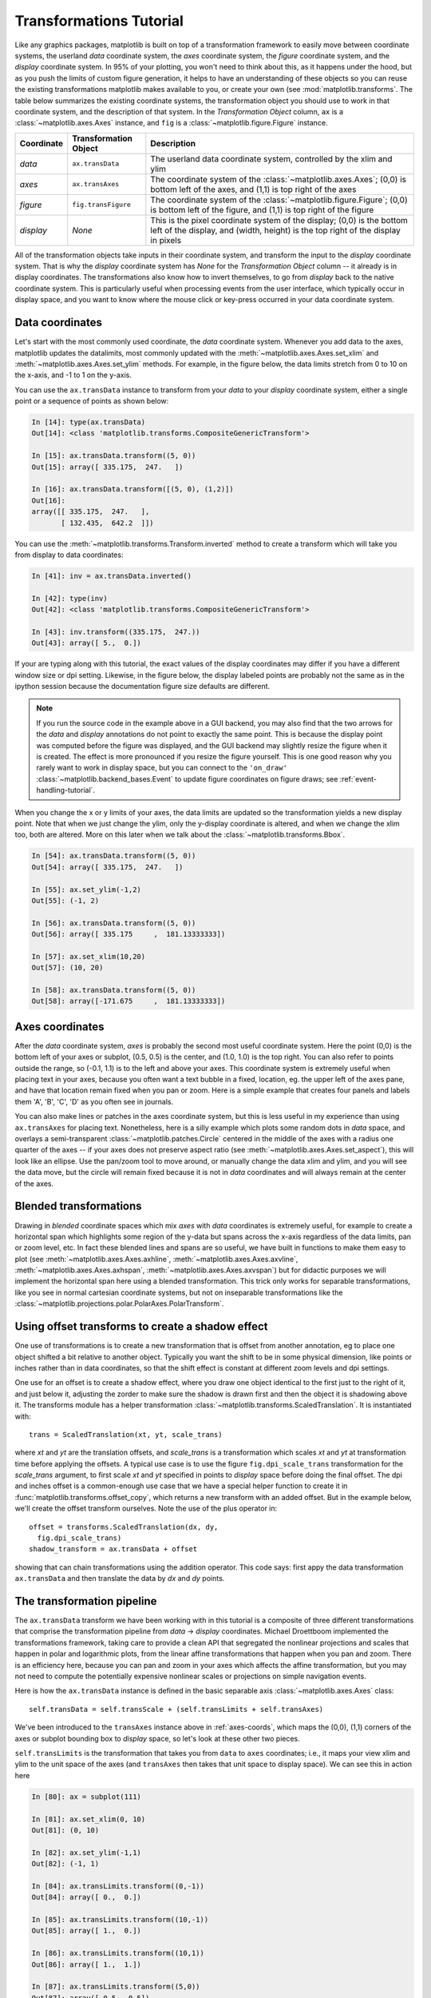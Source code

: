 .. _transformstutorial:

**************************
Transformations Tutorial
**************************

Like any graphics packages, matplotlib is built on top of a
transformation framework to easily move between coordinate systems,
the userland `data` coordinate system, the `axes` coordinate system,
the `figure` coordinate system, and the `display` coordinate system.
In 95% of your plotting, you won't need to think about this, as it
happens under the hood, but as you push the limits of custom figure
generation, it helps to have an understanding of these objects so you
can reuse the existing transformations matplotlib makes available to
you, or create your own (see :mod:`matplotlib.transforms`.  The table below summarizes the existing
coordinate systems, the transformation object you should use to work
in that coordinate system, and the description of that system. In the
`Transformation Object` column, ``ax`` is a :class:`~matplotlib.axes.Axes` instance,
and ``fig`` is a :class:`~matplotlib.figure.Figure` instance.

==========  =====================  ==============================================================================================================================================================
Coordinate  Transformation Object  Description
==========  =====================  ==============================================================================================================================================================
`data`      ``ax.transData``       The userland data coordinate system, controlled by the xlim and ylim
`axes`      ``ax.transAxes``       The coordinate system of the :class:`~matplotlib.axes.Axes`; (0,0) is bottom left of the axes, and (1,1) is top right of the axes
`figure`    ``fig.transFigure``    The coordinate system of the :class:`~matplotlib.figure.Figure`; (0,0) is bottom left of the figure, and (1,1) is top right of the figure
`display`   `None`                 This is the pixel coordinate system of the display; (0,0) is the bottom left of the display, and (width, height) is the top right of the display in pixels
==========  =====================  ==============================================================================================================================================================


All of the transformation objects take inputs in their coordinate
system, and transform the input to the `display` coordinate system.
That is why the `display` coordinate system has `None` for the
`Transformation Object` column -- it already is in display
coordinates.  The transformations also know how to invert themselves,
to go from `display` back to the native coordinate system.  This is
particularly useful when processing events from the user interface,
which typically occur in display space, and you want to know where the
mouse click or key-press occurred in your data coordinate system.

.. _data-coords:

Data coordinates
================

Let's start with the most commonly used coordinate, the `data`
coordinate system.  Whenever you add data to the axes, matplotlib
updates the datalimits, most commonly updated with the
:meth:`~matplotlib.axes.Axes.set_xlim` and
:meth:`~matplotlib.axes.Axes.set_ylim` methods.  For example, in the
figure below, the data limits stretch from 0 to 10 on the x-axis, and
-1 to 1 on the y-axis.

.. plot::
   :include-source:

   import numpy as np
   import matplotlib.pyplot as plt

   x = np.arange(0, 10, 0.005)
   y = np.exp(-x/2.) * np.sin(2*np.pi*x)

   fig = plt.figure()
   ax = fig.add_subplot(111)
   ax.plot(x, y)
   ax.set_xlim(0, 10)
   ax.set_ylim(-1, 1)

   plt.show()

You can use the ``ax.transData`` instance to transform from your
`data` to your `display` coordinate system, either a single point or a
sequence of points as shown below:

.. sourcecode:: ipython

    In [14]: type(ax.transData)
    Out[14]: <class 'matplotlib.transforms.CompositeGenericTransform'>

    In [15]: ax.transData.transform((5, 0))
    Out[15]: array([ 335.175,  247.   ])

    In [16]: ax.transData.transform([(5, 0), (1,2)])
    Out[16]:
    array([[ 335.175,  247.   ],
           [ 132.435,  642.2  ]])

You can use the :meth:`~matplotlib.transforms.Transform.inverted`
method to create a transform which will take you from display to data
coordinates:

.. sourcecode:: ipython

    In [41]: inv = ax.transData.inverted()

    In [42]: type(inv)
    Out[42]: <class 'matplotlib.transforms.CompositeGenericTransform'>

    In [43]: inv.transform((335.175,  247.))
    Out[43]: array([ 5.,  0.])

If your are typing along with this tutorial, the exact values of the
display coordinates may differ if you have a different window size or
dpi setting.  Likewise, in the figure below, the display labeled
points are probably not the same as in the ipython session because the
documentation figure size defaults are different.

.. plot:: pyplots/annotate_transform.py


.. note::
  If you run the source code in the example above in a GUI backend,
  you may also find that the two arrows for the `data` and `display`
  annotations do not point to exactly the same point.  This is because
  the display point was computed before the figure was displayed, and
  the GUI backend may slightly resize the figure when it is created.
  The effect is more pronounced if you resize the figure yourself.
  This is one good reason why you rarely want to work in display
  space, but you can connect to the ``'on_draw'``
  :class:`~matplotlib.backend_bases.Event` to update figure
  coordinates on figure draws; see :ref:`event-handling-tutorial`.

When you change the x or y limits of your axes, the data limits are
updated so the transformation yields a new display point.  Note that
when we just change the ylim, only the y-display coordinate is
altered, and when we change the xlim too, both are altered.  More on
this later when we talk about the
:class:`~matplotlib.transforms.Bbox`.

.. sourcecode:: ipython

    In [54]: ax.transData.transform((5, 0))
    Out[54]: array([ 335.175,  247.   ])

    In [55]: ax.set_ylim(-1,2)
    Out[55]: (-1, 2)

    In [56]: ax.transData.transform((5, 0))
    Out[56]: array([ 335.175     ,  181.13333333])

    In [57]: ax.set_xlim(10,20)
    Out[57]: (10, 20)

    In [58]: ax.transData.transform((5, 0))
    Out[58]: array([-171.675     ,  181.13333333])



.. _axes-coords:

Axes coordinates
================

After the `data` coordinate system, `axes` is probably the second most
useful coordinate system.  Here the point (0,0) is the bottom left of
your axes or subplot, (0.5, 0.5) is the center, and (1.0, 1.0) is the
top right.  You can also refer to points outside the range, so (-0.1,
1.1) is to the left and above your axes.  This coordinate system is
extremely useful when placing text in your axes, because you often
want a text bubble in a fixed, location, eg. the upper left of the axes
pane, and have that location remain fixed when you pan or zoom.  Here
is a simple example that creates four panels and labels them 'A', 'B',
'C', 'D' as you often see in journals.

.. plot::
   :include-source:

   import numpy as np
   import matplotlib.pyplot as plt

   fig = plt.figure()
   for i, label in enumerate(('A', 'B', 'C', 'D')):
       ax = fig.add_subplot(2,2,i+1)
       ax.text(0.05, 0.95, label, transform=ax.transAxes,
         fontsize=16, fontweight='bold', va='top')

   plt.show()

You can also make lines or patches in the axes coordinate system, but
this is less useful in my experience than using ``ax.transAxes`` for
placing text.  Nonetheless, here is a silly example which plots some
random dots in `data` space, and overlays a semi-transparent
:class:`~matplotlib.patches.Circle` centered in the middle of the axes
with a radius one quarter of the axes -- if your axes does not
preserve aspect ratio (see :meth:`~matplotlib.axes.Axes.set_aspect`),
this will look like an ellipse.  Use the pan/zoom tool to move around,
or manually change the data xlim and ylim, and you will see the data
move, but the circle will remain fixed because it is not in `data`
coordinates and will always remain at the center of the axes.

.. plot::
   :include-source:

   import numpy as np
   import matplotlib.pyplot as plt
   import matplotlib.patches as patches
   fig = plt.figure()
   ax = fig.add_subplot(111)
   x, y = 10*np.random.rand(2, 1000)
   ax.plot(x, y, 'go')  # plot some data in data coordinates

   circ = patches.Circle((0.5, 0.5), 0.25, transform=ax.transAxes,
                         facecolor='yellow', alpha=0.5)
   ax.add_patch(circ)

   plt.show()

.. blended_transformations:

Blended transformations
=======================

Drawing in `blended` coordinate spaces which mix `axes` with `data`
coordinates is extremely useful, for example to create a horizontal
span which highlights some region of the y-data but spans across the
x-axis regardless of the data limits, pan or zoom level, etc.  In fact
these blended lines and spans are so useful, we have built in
functions to make them easy to plot (see
:meth:`~matplotlib.axes.Axes.axhline`,
:meth:`~matplotlib.axes.Axes.axvline`,
:meth:`~matplotlib.axes.Axes.axhspan`,
:meth:`~matplotlib.axes.Axes.axvspan`) but for didactic purposes we
will implement the horizontal span here using a blended
transformation.  This trick only works for separable transformations,
like you see in normal cartesian coordinate systems, but not on
inseparable transformations like the
:class:`~matplotlib.projections.polar.PolarAxes.PolarTransform`.

.. plot::
   :include-source:

   import numpy as np
   import matplotlib.pyplot as plt
   import matplotlib.patches as patches
   import matplotlib.transforms as transforms

   fig = plt.figure()
   ax = fig.add_subplot(111)

   x = np.random.randn(1000)

   ax.hist(x, 30)
   ax.set_title(r'$\sigma=1 \/ \dots \/ \sigma=2$', fontsize=16)

   # the x coords of this transformation are data, and the
   # y coord are axes
   trans = transforms.blended_transform_factory(
       ax.transData, ax.transAxes)

   # highlight the 1..2 stddev region with a span.
   # We want x to be in data coordinates and y to
   # span from 0..1 in axes coords
   rect = patches.Rectangle((1,0), width=1, height=1,
                            transform=trans, color='yellow',
                            alpha=0.5)

   ax.add_patch(rect)

   plt.show()


.. offset-transforms-shadow:

Using offset transforms to create a shadow effect
=================================================

One use of transformations is to create a new transformation that is
offset from another annotation, eg to place one object shifted a bit
relative to another object.  Typically you want the shift to be in
some physical dimension, like points or inches rather than in data
coordinates, so that the shift effect is constant at different zoom
levels and dpi settings.

One use for an offset is to create a shadow effect, where you draw one
object identical to the first just to the right of it, and just below
it, adjusting the zorder to make sure the shadow is drawn first and
then the object it is shadowing above it.  The transforms module has a
helper transformation
:class:`~matplotlib.transforms.ScaledTranslation`.  It is
instantiated with::

  trans = ScaledTranslation(xt, yt, scale_trans)

where `xt` and `yt` are the translation offsets, and `scale_trans` is
a transformation which scales `xt` and `yt` at transformation time
before applying the offsets.  A typical use case is to use the figure
``fig.dpi_scale_trans`` transformation for the `scale_trans` argument,
to first scale `xt` and `yt` specified in points to `display` space
before doing the final offset.  The dpi and inches offset is a
common-enough use case that we have a special helper function to
create it in :func:`matplotlib.transforms.offset_copy`, which returns
a new transform with an added offset.  But in the example below, we'll
create the offset transform ourselves.  Note the use of the plus
operator in::

    offset = transforms.ScaledTranslation(dx, dy,
      fig.dpi_scale_trans)
    shadow_transform = ax.transData + offset

showing that can chain transformations using the addition operator.
This code says: first appy the data transformation ``ax.transData`` and
then translate the data by `dx` and `dy` points.

.. plot::
   :include-source:

   import numpy as np
   import matplotlib.pyplot as plt
   import matplotlib.patches as patches
   import matplotlib.transforms as transforms

   fig = plt.figure()
   ax = fig.add_subplot(111)

   # make a simple sine wave
   x = np.arange(0., 2., 0.01)
   y = np.sin(2*np.pi*x)
   line, = ax.plot(x, y, lw=3, color='blue')

   # shift the object over 2 points, and down 2 points
   dx, dy = 2/72., -2/72.
   offset = transforms.ScaledTranslation(dx, dy,
     fig.dpi_scale_trans)
   shadow_transform = ax.transData + offset

   # now plot the same data with our offset transform;
   # use the zorder to make sure we are below the line
   ax.plot(x, y, lw=3, color='gray',
     transform=shadow_transform,
     zorder=0.5*line.get_zorder())

   ax.set_title('creating a shadow effect with an offset transform')
   plt.show()


.. transformation-pipeline:

The transformation pipeline
===========================

The ``ax.transData`` transform we have been working with in this
tutorial is a composite of three different transformations that
comprise the transformation pipeline from `data` -> `display`
coordinates.  Michael Droettboom implemented the transformations
framework, taking care to provide a clean API that segregated the
nonlinear projections and scales that happen in polar and logarithmic
plots, from the linear affine transformations that happen when you pan
and zoom.  There is an efficiency here, because you can pan and zoom
in your axes which affects the affine transformation, but you may not
need to compute the potentially expensive nonlinear scales or
projections on simple navigation events.


Here is how the ``ax.transData`` instance is defined in the basic
separable axis :class:`~matplotlib.axes.Axes` class::

  self.transData = self.transScale + (self.transLimits + self.transAxes)

We've been introduced to the ``transAxes`` instance above in
:ref:`axes-coords`, which maps the (0,0), (1,1) corners of the
axes or subplot bounding box to `display` space, so let's look at
these other two pieces.

``self.transLimits`` is the transformation that takes you from
``data`` to ``axes`` coordinates; i.e., it maps your view xlim and ylim
to the unit space of the axes (and ``transAxes`` then takes that unit
space to display space).  We can see this in action here

.. sourcecode:: ipython

    In [80]: ax = subplot(111)

    In [81]: ax.set_xlim(0, 10)
    Out[81]: (0, 10)

    In [82]: ax.set_ylim(-1,1)
    Out[82]: (-1, 1)

    In [84]: ax.transLimits.transform((0,-1))
    Out[84]: array([ 0.,  0.])

    In [85]: ax.transLimits.transform((10,-1))
    Out[85]: array([ 1.,  0.])

    In [86]: ax.transLimits.transform((10,1))
    Out[86]: array([ 1.,  1.])

    In [87]: ax.transLimits.transform((5,0))
    Out[87]: array([ 0.5,  0.5])

and we can use this same inverted transformation to go from the unit
`axes` coordinates back to `data` coordinates.

.. sourcecode:: ipython

    In [90]: inv.transform((0.25, 0.25))
    Out[90]: array([ 2.5, -0.5])

The final piece is the ``self.transScale`` attribute, which is
responsible for the optional non-linear scaling of the data, eg. for
logarithmic axes.  When an Axes is initally setup, this is just set to
the identity transform, since the basic matplotlib axes has linear
scale, but when you call a logarithmic scaling function like
:meth:`~matplotlib.axes.Axes.semilogx` or explicitly set the scale to
logarithmic with :meth:`~matplotlib.axes.Axes.set_xscale`, then the
``ax.transScale`` attribute is set to handle the nonlinear projection.
The scales transforms are properties of the respective ``xaxis`` and
``yaxis`` :class:`~matplotlib.axis.Axis` instances.  For example, when
you call ``ax.set_xscale('log')``, the xaxis updates its scale to a
:class:`matplotlib.scale.LogScale` instance.

For non-separable axes the PolarAxes, there is one more piece to
consider, the projection transformation.  The ``transData``
:class:`matplotlib.projections.polar.PolarAxes` is similar to that for
the typical separable matplotlib Axes, with one additional piece
``transProjection``::

      self.transData = self.transScale + self.transProjection + \
          (self.transProjectionAffine + self.transAxes)

``transProjection`` handles the projection from the space,
eg. latitude and longitude for map data, or radius and theta for polar
data, to a separable cartesian coordinate system.  There are several
projection examples in the ``matplotlib.projections`` package, and the
best way to learn more is to open the source for those packages and
see how to make your own, since matplotlib supports extensible axes
and projections.  Michael Droettboom has provided a nice tutorial
example of creating a hammer projection axes; see
:ref:`api-custom_projection_example`.

